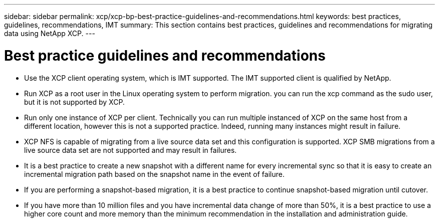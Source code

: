 ---
sidebar: sidebar
permalink: xcp/xcp-bp-best-practice-guidelines-and-recommendations.html
keywords: best practices, guidelines, recommendations, IMT
summary: This section contains best practices, guidelines and recommendations for migrating data using NetApp XCP.
---

= Best practice guidelines and recommendations
:hardbreaks:
:nofooter:
:icons: font
:linkattrs:
:imagesdir: ../media/

//
// This file was created with NDAC Version 2.0 (August 17, 2020)
//
// 2021-09-20 14:39:42.484056
//

[.lead]
* Use the XCP client operating system, which is IMT supported. The IMT supported client is qualified by NetApp.
* Run XCP as a root user in the Linux operating system to perform migration. you can run the xcp command as the sudo user, but it is not supported by XCP.
* Run only one instance of XCP per client. Technically you can run multiple instanced of XCP on the same host from a different location, however this is not a supported practice. Indeed, running many instances might result in failure.
* XCP NFS is capable of migrating from a live source data set and this configuration is supported. XCP SMB migrations from a live source data set are not supported and may result in failures.
* It is a best practice to create a new snapshot with a different name for every incremental sync so that it is easy to create an incremental migration path based on the snapshot name in the event of failure.
* If you are performing a snapshot-based migration, it is a best practice to continue snapshot-based migration until cutover.
* If you have more than 10 million files and you have incremental data change of more than 50%, it is a best practice to use a higher core count and more memory than the minimum recommendation in the installation and administration guide.

